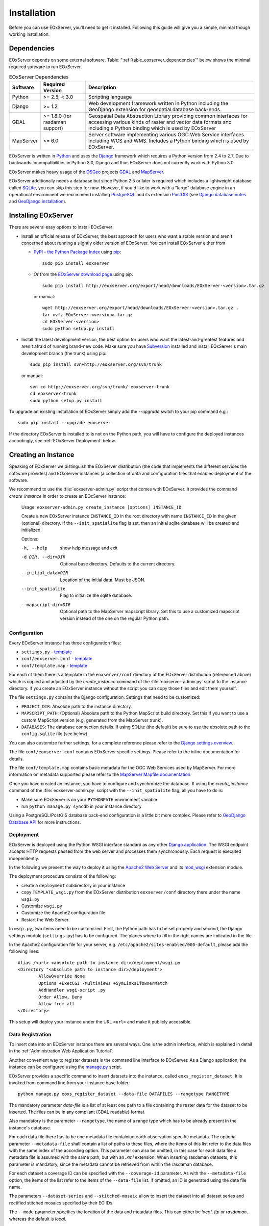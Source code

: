.. Installation
  #-----------------------------------------------------------------------------
  # $Id$
  #
  # Project: EOxServer <http://eoxserver.org>
  # Authors: Stephan Krause <stephan.krause@eox.at>
  #          Stephan Meissl <stephan.meissl@eox.at>
  #
  #-----------------------------------------------------------------------------
  # Copyright (C) 2011 EOX IT Services GmbH
  #
  # Permission is hereby granted, free of charge, to any person obtaining a copy
  # of this software and associated documentation files (the "Software"), to
  # deal in the Software without restriction, including without limitation the
  # rights to use, copy, modify, merge, publish, distribute, sublicense, and/or
  # sell copies of the Software, and to permit persons to whom the Software is
  # furnished to do so, subject to the following conditions:
  #
  # The above copyright notice and this permission notice shall be included in
  # all copies of this Software or works derived from this Software.
  #
  # THE SOFTWARE IS PROVIDED "AS IS", WITHOUT WARRANTY OF ANY KIND, EXPRESS OR
  # IMPLIED, INCLUDING BUT NOT LIMITED TO THE WARRANTIES OF MERCHANTABILITY,
  # FITNESS FOR A PARTICULAR PURPOSE AND NONINFRINGEMENT. IN NO EVENT SHALL THE
  # AUTHORS OR COPYRIGHT HOLDERS BE LIABLE FOR ANY CLAIM, DAMAGES OR OTHER
  # LIABILITY, WHETHER IN AN ACTION OF CONTRACT, TORT OR OTHERWISE, ARISING 
  # FROM, OUT OF OR IN CONNECTION WITH THE SOFTWARE OR THE USE OR OTHER DEALINGS
  # IN THE SOFTWARE.
  #-----------------------------------------------------------------------------

.. index::
    single: EOxServer Installation
    single: Installation

.. _Installation:

Installation
============

Before you can use EOxServer, you’ll need to get it installed. Following this 
guide will give you a simple, minimal though working installation.

.. index::
    single: EOxServer Dependencies
    single: Dependencies

Dependencies
------------

EOxServer depends on some external software. Table: 
":ref:`table_eoxserver_dependencies`" below shows the minimal required software 
to run EOxServer.

.. _table_eoxserver_dependencies:
.. table:: EOxServer Dependencies

    +-----------+------------------+-------------------------------------------+
    | Software  | Required Version | Description                               |
    +===========+==================+===========================================+
    | Python    | >= 2.5, < 3.0    | Scripting language                        |
    +-----------+------------------+-------------------------------------------+
    | Django    | >= 1.2           | Web development framework written in      |
    |           |                  | Python including the GeoDjango extension  |
    |           |                  | for geospatial database back-ends.        |
    +-----------+------------------+-------------------------------------------+
    | GDAL      | >= 1.8.0         | Geospatial Data Abstraction Library       |
    |           | (for rasdaman    | providing common interfaces for accessing |
    |           | support)         | various kinds of raster and vector data   |
    |           |                  | formats and including a Python binding    |
    |           |                  | which is used by EOxServer                |
    +-----------+------------------+-------------------------------------------+
    | MapServer | >= 6.0           | Server software implementing various OGC  |
    |           |                  | Web Service interfaces including WCS and  |
    |           |                  | WMS. Includes a Python binding which is   |
    |           |                  | used by EOxServer.                        |
    +-----------+------------------+-------------------------------------------+

EOxServer is written in `Python <http://www.python.org/>`_ and uses the 
`Django <https://www.djangoproject.com>`_ framework which requires a 
Python version from 2.4 to 2.7. Due to backwards incompatibilities in Python 
3.0, Django and thus EOxServer does not currently work with Python 3.0.

EOxServer makes heavy usage of the `OSGeo <http://osgeo.org>`_ projects 
`GDAL <http://www.gdal.org>`_ and `MapServer <http://mapserver.org>`_.

EOxServer additionally needs a database but since Python 2.5 or later 
is required which includes a lightweight database called 
`SQLite <http://sqlite.org/>`_, you can skip this step for now. However, if 
you'd like to work with a "large" database engine in an operational environment 
we recommend installing `PostgreSQL <http://www.postgresql.org/>`_ 
and its extension `PostGIS <http://postgis.refractions.net/>`_ (see 
`Django database notes <https://docs.djangoproject.com/en/1.3/ref/databases/>`_ 
and `GeoDjango installation 
<https://docs.djangoproject.com/en/1.3/ref/contrib/gis/install/>`_).

Installing EOxServer
--------------------

There are several easy options to install EOxServer:

* Install an official release of EOxServer, the best approach for users who 
  want a stable version and aren't concerned about running a slightly older 
  version of EOxServer. You can install EOxServer either from 
  
  * `PyPI - the Python Package Index <http://pypi.python.org/pypi>`_ using 
    `pip <http://www.pip-installer.org/en/latest/index.html>`_:
    ::
    
      sudo pip install eoxserver
    
  * Or from the `EOxServer download page <http://eoxserver.org/wiki/Download>`_ 
    using pip:
    ::
    
      sudo pip install http://eoxserver.org/export/head/downloads/EOxServer-<version>.tar.gz
    
    or manual:
    ::
    
      wget http://eoxserver.org/export/head/downloads/EOxServer-<version>.tar.gz .
      tar xvfz EOxServer-<version>.tar.gz
      cd EOxServer-<version>
      sudo python setup.py install

* Install the latest development version, the best option for users who 
  want the latest-and-greatest features and aren't afraid of running 
  brand-new code. Make sure you have `Subversion 
  <http://subversion.tigris.org/>`_ installed and install EOxServer's 
  main development branch (the trunk) using pip:
  ::
  
    sudo pip install svn+http://eoxserver.org/svn/trunk
    
  or manual:
  ::
  
    svn co http://eoxserver.org/svn/trunk/ eoxserver-trunk
    cd eoxserver-trunk
    sudo python setup.py install

To upgrade an existing installation of EOxServer simply add the `--upgrade` 
switch to your pip command e.g.:
::

  sudo pip install --upgrade eoxserver


If the directory EOxServer is installed to is not on the Python path, you will 
have to configure the deployed instances accordingly, see 
:ref:`EOxServer Deployment` below.

.. index::
    single: EOxServer Instance Creation
    single: Instance Creation

Creating an Instance
--------------------

Speaking of EOxServer we distinguish the EOxServer distribution (the code that 
implements the different services the software provides) and EOxServer 
instances (a collection of data and configuration files that enables deployment 
of the software.

We recommend to use the :file:`eoxserver-admin.py` script that comes with 
EOxServer. It provides the command `create_instance` in order to create an
EOxServer instance:

    Usage: ``eoxserver-admin.py create_instance [options] INSTANCE_ID``
    
    Create a new EOxServer instance ``INSTANCE_ID`` in the root directory with 
    name ``INSTANCE_ID`` in the given (optional) directory. If the 
    ``--init_spatialite`` flag is set, then an initial sqlite database will be 
    created and initialized.
    
    Options:
    
    -h, --help           show help message and exit
    -d DIR, --dir=DIR    Optional base directory. Defaults to the current 
                         directory.
    --initial_data=DIR   Location of the initial data. Must be JSON.
    --init_spatialite    Flag to initialize the sqlite database.
    --mapscript-dir=DIR  Optional path to the MapServer mapscript library. Set 
                         this to use a customized mapscript version instead of 
                         the one on the regular Python path.

.. index::
    single: EOxServer Configuration
    single: Configuration

Configuration
~~~~~~~~~~~~~

Every EOxServer instance has three configuration files:

* ``settings.py`` - `template 
  <http://eoxserver.org/browser/trunk/eoxserver/conf/TEMPLATE_settings.py>`__
* ``conf/eoxserver.conf`` - `template 
  <http://eoxserver.org/browser/trunk/eoxserver/conf/TEMPLATE_eoxserver.conf>`__
* ``conf/template.map`` - `template 
  <http://eoxserver.org/browser/trunk/eoxserver/conf/TEMPLATE_template.map>`__

For each of them there is a template in the ``eoxserver/conf`` directory of the 
EOxServer distribution (referenced above) which is copied and adjusted by the 
`create_instance` command of the :file:`eoxserver-admin.py` script to the 
instance directory. If you create an EOxServer instance without the script you 
can copy those files and edit them yourself.

The file ``settings.py`` contains the Django configuration. Settings that need 
to be customized:

* ``PROJECT_DIR``: Absolute path to the instance directory.
* ``MAPSCRIPT_PATH``: (Optional) Absolute path to the Python MapScript build 
  directory. Set this if you want to use a custom MapScript version (e.g. 
  generated from the MapServer trunk).
* ``DATABASES``: The database connection details. If using SQLite (the default) 
  be sure to use the absolute path to the ``config.sqlite`` file (see below).

You can also customize further settings, for a complete reference please refer 
to the `Django settings overview 
<https://docs.djangoproject.com/en/1.3/topics/settings/>`_.

The file ``conf/eoxserver.conf`` contains EOxServer specific settings. Please 
refer to the inline documentation for details.

The file ``conf/template.map`` contains basic metadata for the OGC Web Services 
used by MapServer. For more information on metadata supported please refer to 
the `MapServer Mapfile documentation 
<http://mapserver.org/mapfile/index.html>`_.

Once you have created an instance, you have to configure and synchronize the 
database. If using the `create_instance` command of the 
:file:`eoxserver-admin.py` script with the ``--init_spatialite`` flag, all you 
have to do is:

* Make sure EOxServer is on your ``PYTHONPATH`` environment variable
* run ``python manage.py syncdb`` in your instance directory

Using a PostgreSQL/PostGIS database back-end configuration is a little bit more 
complex. Please refer to `GeoDjango Database API 
<https://docs.djangoproject.com/en/1.3/ref/contrib/gis/db-api/>`_ for more 
instructions.

.. TODO: Logfile handling:
    configuration in settings.py and eoxserver.conf
    logrotate, etc.

.. index::
    single: EOxServer Deployment
    single: Deployment

.. _EOxServer Deployment:

Deployment
~~~~~~~~~~

EOxServer is deployed using the Python WSGI interface standard as any other 
`Django application <https://docs.djangoproject.com/en/1.3/howto/deployment/>`_.
The WSGI endpoint accepts HTTP requests passed from the web server and 
processes them synchronously. Each request is executed independently.

In the following we present the way to deploy it using the `Apache2 Web Server 
<http://httpd.apache.org>`_ and its `mod_wsgi 
<http://code.google.com/p/modwsgi/>`_ extension module.

The deployment procedure consists of the following:

* create a ``deployment`` subdirectory in your instance
* copy ``TEMPLATE_wsgi.py`` from the EOxServer distribution ``eoxserver/conf``
  directory there under the name ``wsgi.py``
* Customize ``wsgi.py``
* Customize the Apache2 configuration file
* Restart the Web Server

In ``wsgi.py``, two items need to be customized. First, the Python path has to 
be set properly and second, the Django settings module (``settings.py``) has to 
be configured. The places where to fill in the right names are indicated in the 
file.

In the Apache2 configuration file for your server, e.g. 
``/etc/apache2/sites-enabled/000-default``, please add the following lines:
::

    Alias /<url> <absolute path to instance dir>/deployment/wsgi.py
    <Directory "<absolute path to instance dir>/deployment"> 
            AllowOverride None 
            Options +ExecCGI -MultiViews +SymLinksIfOwnerMatch 
            AddHandler wsgi-script .py 
            Order Allow, Deny
            Allow from all 
    </Directory>

This setup will deploy your instance under the URL ``<url>`` and make it 
publicly accessible.

Data Registration
~~~~~~~~~~~~~~~~~

To insert data into an EOxServer instance there are several ways. One is the
admin interface, which is explained in detail in the :ref:`Administration Web
Application Tutorial`.

Another convenient way to register datasets is the command line interface to
EOxServer. As a Django application, the instance can be configured using the
`manage.py <https://docs.djangoproject.com/en/dev/ref/django-admin/>`_ script.

EOxServer provides a specific command to insert datasets into the instance,
called ``eoxs_register_dataset``. It is invoked from command line from your
instance base folder:
::

    python manage.py eoxs_register_dataset --data-file DATAFILES --rangetype RANGETYPE

The mandatory parameter `data-file` is a list of at least one path to a file
containing the raster data for the dataset to be inserted. The files can be
in any compliant (GDAL readable) format.

Also mandatory is the parameter ``--rangetype``, the name of a range type which
has to be already present in the instance's database.

For each data file there has to be one metadata file containing earth
observation specific metadata. The optional parameter ``--metadata-file`` shall
contain a list of paths to these files, where the items of this list refer to
the data files with the same index of the according option. This parameter can
also be omitted, in this case for each data file a metadata file is assumed
with the same path, but with an `.xml` extension. When inserting rasdaman
datasets, this parameter is mandatory, since the metadata cannot be retrieved
from within the rasdaman database.

For each dataset a coverage ID can be specified with the ``--coverage-id``
parameter. As with the ``--metadata-file`` option, the items of the list refer
to the items of the ``--data-file`` list. If omitted, an ID is generated using
the data file name.

The parameters ``--dataset-series`` and ``--stitched-mosaic`` allow to insert 
the dataset into all dataset series and rectified stitched mosaics specified
by their EO IDs.

The ``--mode`` parameter specifies the location of the data and metadata files.
This can either be `local`, `ftp` or `rasdaman`, whereas the default is `local`.

This is an example usage of the ``eoxs_register_dataset`` command:
::

    python manage.py eoxs_register_dataset --data-file data/meris/mosaic_MER_FRS_1P_RGB_reduced/*.tif --rangetype RGB \
        --dataset-series MER_FRS_1P_reduced --stitched-mosaic mosaic_MER_FRS_1P_RGB_reduced -v3

In this example, the parameter ``--metadata-file`` is omitted, since these files
are in the same location as the data files and only differ in their extension.
Also note that the ``--data-file`` parameter uses a shell wildcard `*.tif` which
expands to all files with `.tif` extension in that directory. This
funcitonality is not provided by EOxServer but by the operating system or the
executing shell and is most certainly platform dependant.

The registered dataset is also inserted to the given dataset series and 
rectified stitched mosaic.
